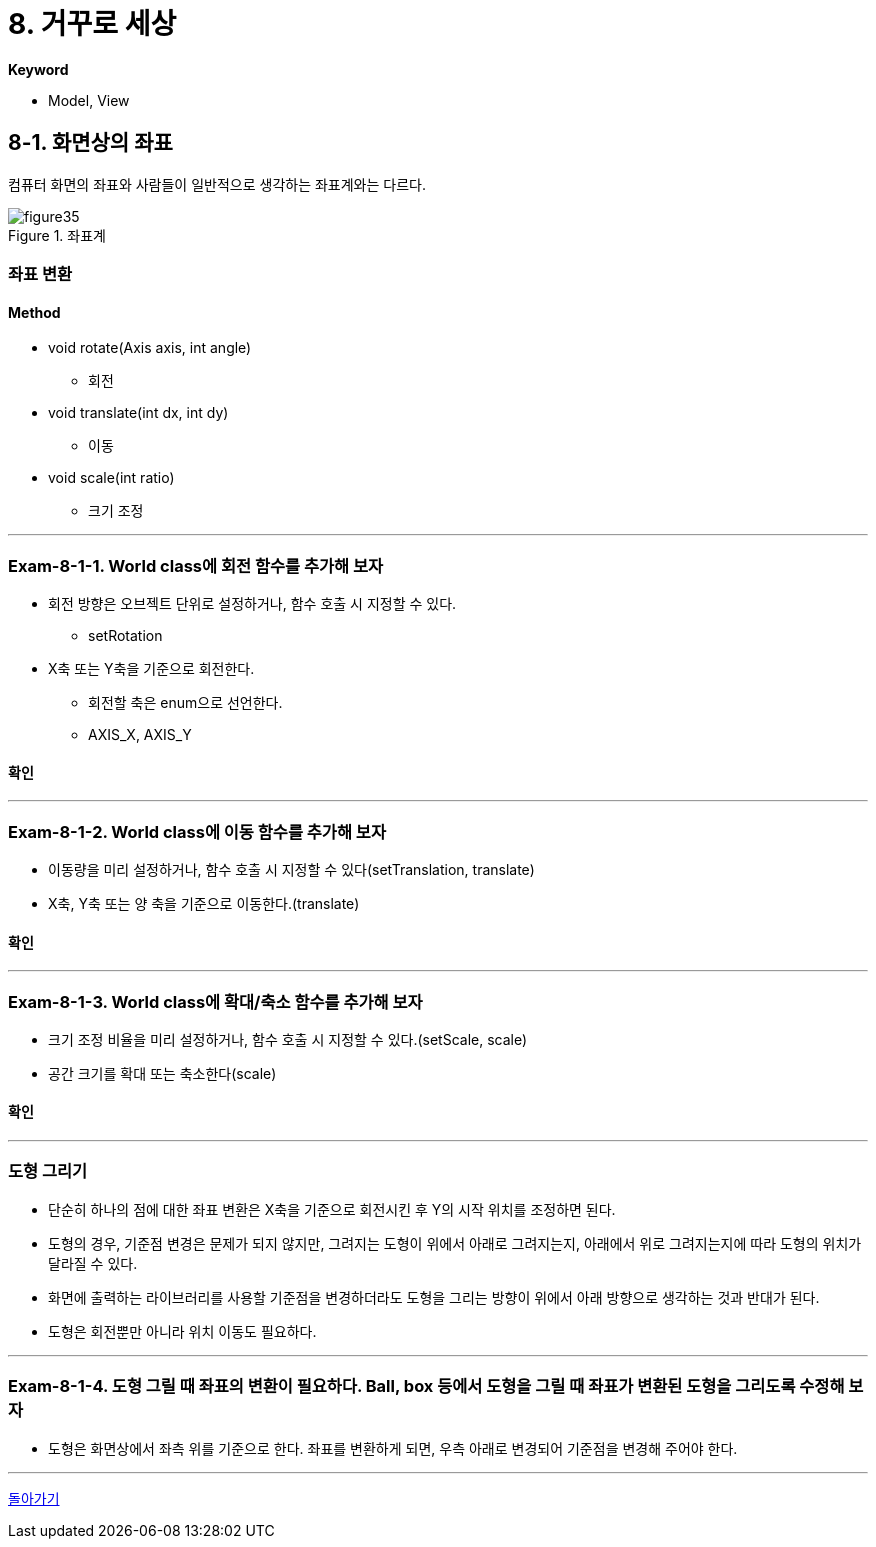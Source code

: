 :stem: latexmath

= 8. 거꾸로 세상

**Keyword**

* Model, View

== 8-1. 화면상의 좌표

컴퓨터 화면의 좌표와 사람들이 일반적으로 생각하는 좌표계와는 다르다.

image::./image/figure35.png"[title="좌표계", align=center]

=== 좌표 변환


==== Method
* void rotate(Axis axis, int angle)
** 회전
* void translate(int dx, int dy)
** 이동
* void scale(int ratio)
** 크기 조정

---

=== Exam-8-1-1. World class에 회전 함수를 추가해 보자

* 회전 방향은 오브젝트 단위로 설정하거나, 함수 호출 시 지정할 수 있다.
** setRotation
* X축 또는 Y축을 기준으로 회전한다.
** 회전할 축은 enum으로 선언한다.
** AXIS_X, AXIS_Y

==== 확인

---

=== Exam-8-1-2. World class에 이동 함수를 추가해 보자

* 이동량을 미리 설정하거나, 함수 호출 시 지정할 수 있다(setTranslation, translate)
* X축, Y축 또는 양 축을 기준으로 이동한다.(translate)

==== 확인

---

=== Exam-8-1-3. World class에 확대/축소 함수를 추가해 보자

* 크기 조정 비율을 미리 설정하거나, 함수 호출 시 지정할 수 있다.(setScale, scale)
* 공간 크기를 확대 또는 축소한다(scale)

==== 확인

---

=== 도형 그리기

* 단순히 하나의 점에 대한 좌표 변환은 X축을 기준으로 회전시킨 후 Y의 시작 위치를 조정하면 된다.
* 도형의 경우, 기준점 변경은 문제가 되지 않지만, 그려지는 도형이 위에서 아래로 그려지는지, 아래에서 위로 그려지는지에 따라 도형의 위치가 달라질 수 있다.
* 화면에 출력하는 라이브러리를 사용할 기준점을 변경하더라도 도형을 그리는 방향이 위에서 아래 방향으로 생각하는 것과 반대가 된다.
* 도형은 회전뿐만 아니라 위치 이동도 필요하다.

---

=== Exam-8-1-4. 도형 그릴 때 좌표의 변환이 필요하다. Ball, box 등에서 도형을 그릴 때 좌표가 변환된 도형을 그리도록 수정해 보자

* 도형은 화면상에서 좌측 위를 기준으로 한다. 좌표를 변환하게 되면, 우측 아래로 변경되어 기준점을 변경해 주어야 한다.

---

link:./00.index.adoc[돌아가기]
